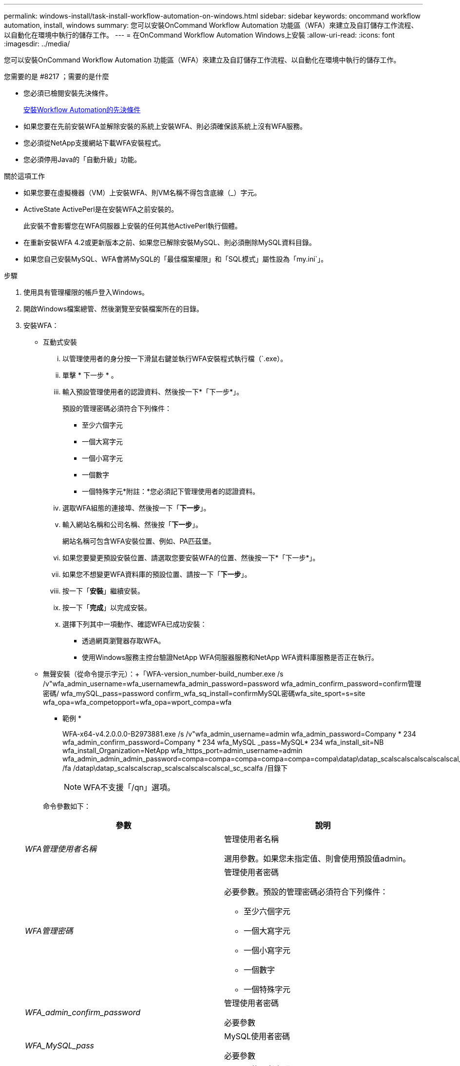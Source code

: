 ---
permalink: windows-install/task-install-workflow-automation-on-windows.html 
sidebar: sidebar 
keywords: oncommand workflow automation, install, windows 
summary: 您可以安裝OnCommand Workflow Automation 功能區（WFA）來建立及自訂儲存工作流程、以自動化在環境中執行的儲存工作。 
---
= 在OnCommand Workflow Automation Windows上安裝
:allow-uri-read: 
:icons: font
:imagesdir: ../media/


[role="lead"]
您可以安裝OnCommand Workflow Automation 功能區（WFA）來建立及自訂儲存工作流程、以自動化在環境中執行的儲存工作。

.您需要的是 #8217 ；需要的是什麼
* 您必須已檢閱安裝先決條件。
+
xref:reference-prerequisites-for-installing-workflow-automation.adoc[安裝Workflow Automation的先決條件]

* 如果您要在先前安裝WFA並解除安裝的系統上安裝WFA、則必須確保該系統上沒有WFA服務。
* 您必須從NetApp支援網站下載WFA安裝程式。
* 您必須停用Java的「自動升級」功能。


.關於這項工作
* 如果您要在虛擬機器（VM）上安裝WFA、則VM名稱不得包含底線（_）字元。
* ActiveState ActivePerl是在安裝WFA之前安裝的。
+
此安裝不會影響您在WFA伺服器上安裝的任何其他ActivePerl執行個體。

* 在重新安裝WFA 4.2或更新版本之前、如果您已解除安裝MySQL、則必須刪除MySQL資料目錄。
* 如果您自己安裝MySQL、WFA會將MySQL的「最佳檔案權限」和「SQL模式」屬性設為「my.ini`」。


.步驟
. 使用具有管理權限的帳戶登入Windows。
. 開啟Windows檔案總管、然後瀏覽至安裝檔案所在的目錄。
. 安裝WFA：
+
** 互動式安裝
+
... 以管理使用者的身分按一下滑鼠右鍵並執行WFA安裝程式執行檔（`.exe）。
... 單擊 * 下一步 * 。
... 輸入預設管理使用者的認證資料、然後按一下*「下一步*」。
+
預設的管理密碼必須符合下列條件：

+
**** 至少六個字元
**** 一個大寫字元
**** 一個小寫字元
**** 一個數字
**** 一個特殊字元*附註：*您必須記下管理使用者的認證資料。


... 選取WFA組態的連接埠、然後按一下「*下一步*」。
... 輸入網站名稱和公司名稱、然後按「*下一步*」。
+
網站名稱可包含WFA安裝位置、例如、PA匹茲堡。

... 如果您要變更預設安裝位置、請選取您要安裝WFA的位置、然後按一下*「下一步*」。
... 如果您不想變更WFA資料庫的預設位置、請按一下「*下一步*」。
... 按一下「*安裝*」繼續安裝。
... 按一下「*完成*」以完成安裝。
... 選擇下列其中一項動作、確認WFA已成功安裝：
+
**** 透過網頁瀏覽器存取WFA。
**** 使用Windows服務主控台驗證NetApp WFA伺服器服務和NetApp WFA資料庫服務是否正在執行。




** 無聲安裝（從命令提示字元）：+「WFA-version_number-build_number.exe /s /v"wfa_admin_username=wfa_usernamewfa_admin_password=password wfa_admin_confirm_password=confirm管理密碼/ wfa_mySQL_pass=password confirm_wfa_sq_install=confirmMySQL密碼wfa_site_sport=s=site wfa_opa=wfa_competopport=wfa_opa=wport_compa=wfa
+
* 範例 *

+
WFA-x64-v4.2.0.0.0-B2973881.exe /s /v"wfa_admin_username=admin wfa_admin_password=Company * 234 wfa_admin_confirm_password=Company * 234 wfa_MySQL _pass=MySQL* 234 wfa_install_sit=NB wfa_install_Organization=NetApp wfa_https_port=admin_username=admin wfa_admin_admin_admin_password=compa=compa=compa=compa=compa=compa\datap\datap_scalscalscalscalscalscal_scal_scalfa\datap_scalfa /fa /datap\datap_scalscalscrap_scalscalscalscalscal_sc_scalfa /目錄下

+

NOTE: WFA不支援「/qn」選項。

+
命令參數如下：

+
[cols="2*"]
|===
| 參數 | 說明 


 a| 
_WFA管理使用者名稱_
 a| 
管理使用者名稱

選用參數。如果您未指定值、則會使用預設值admin。



 a| 
_WFA管理密碼_
 a| 
管理使用者密碼

必要參數。預設的管理密碼必須符合下列條件：

*** 至少六個字元
*** 一個大寫字元
*** 一個小寫字元
*** 一個數字
*** 一個特殊字元




 a| 
_WFA_admin_confirm_password_
 a| 
管理使用者密碼

必要參數



 a| 
_WFA_MySQL_pass_
 a| 
MySQL使用者密碼

必要參數



 a| 
_confirm_WFA_MySQL_pass_
 a| 
MySQL使用者密碼

必要參數



 a| 
_WFA安裝站台_
 a| 
安裝WFA的組織單位必要參數



 a| 
_WFA_install_Organization_
 a| 
安裝WFA的組織或公司名稱

必要參數



 a| 
_WFA_HTTP連接埠_
 a| 
HTTP連接埠選用參數。如果您未指定值、則會使用預設值80。



 a| 
_WFA_HTTPS連接埠_
 a| 
HTTPS連接埠選用參數。如果您未指定值、則會使用預設值443。



 a| 
_INSTALLDIR_
 a| 
安裝目錄路徑

選用參數。如果未指定值、則會使用預設路徑「C:\Program Files\NetApp\WFA」。

|===




*相關資訊*

http://mysupport.netapp.com["NetApp支援"]
